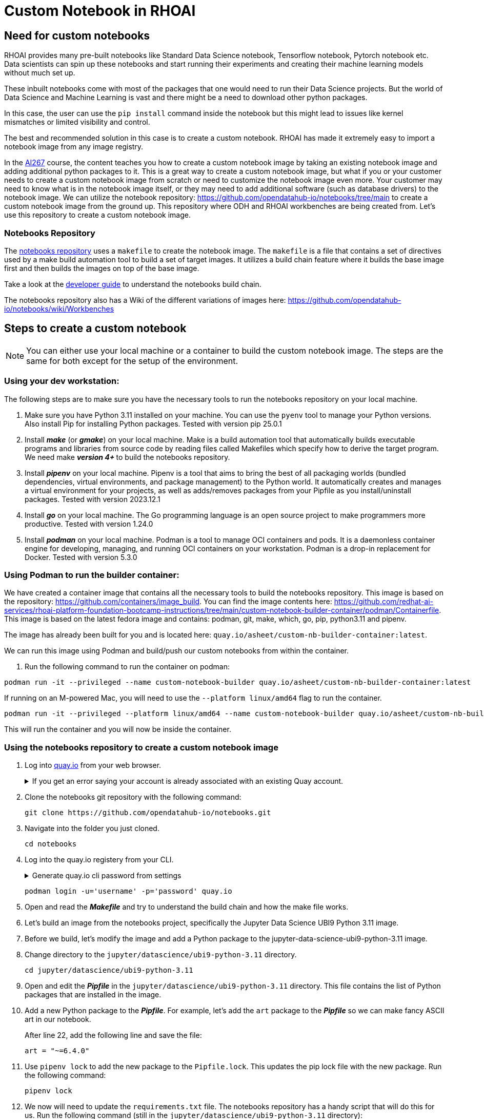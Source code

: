 # Custom Notebook in RHOAI

## Need for custom notebooks

RHOAI provides many pre-built notebooks like Standard Data Science notebook, Tensorflow notebook, Pytorch notebook etc. Data scientists can spin up these notebooks and start running their experiments and creating their machine learning models without much set up.

These inbuilt notebooks come with most of the packages that one would need to run their Data Science projects. But the world of Data Science and Machine Learning is vast and there might be a need to download other python packages.

In this case, the user can use the `pip install` command inside the notebook but this might lead to issues like kernel mismatches or limited visibility and control.

The best and recommended solution in this case is to create a custom notebook. RHOAI has made it extremely easy to import a notebook image from any image registry.

In the https://www.redhat.com/en/services/training/developing-and-deploying-aiml-applications-red-hat-openshift-ai-ai267[AI267] course, the content teaches you how to create a custom notebook image by taking an existing notebook image and adding additional python packages to it. This is a great way to create a custom notebook image, but what if you or your customer needs to create a custom notebook image from scratch or need to customize the notebook image even more. Your customer may need to know what is in the notebook image itself, or they may need to add additional software (such as database drivers) to the notebook image. We can utilize the notebook repository: https://github.com/opendatahub-io/notebooks/tree/main[https://github.com/opendatahub-io/notebooks/tree/main] to create a custom notebook image from the ground up. This repository where ODH and RHOAI workbenches are being created from. Let's use this repository to create a custom notebook image.

### Notebooks Repository
The https://github.com/opendatahub-io/notebooks/tree/main[notebooks repository] uses a `makefile` to create the notebook image. The `makefile` is a file that contains a set of directives used by a make build automation tool to build a set of target images. It utilizes a  build chain feature where it builds the base image first and then builds the images on top of the base image. 

Take a look at the https://github.com/opendatahub-io/notebooks/blob/main/docs/developer-guide.md[developer guide] to understand the notebooks build chain.

The notebooks repository also has a Wiki of the different variations of images here: https://github.com/opendatahub-io/notebooks/wiki/Workbenches

## Steps to create a custom notebook

NOTE: You can either use your local machine or a container to build the custom notebook image. The steps are the same for both except for the setup of the environment.

### Using your dev workstation:
The following steps are to make sure you have the necessary tools to run the notebooks repository on your local machine.

. Make sure you have Python 3.11 installed on your machine. You can use the `pyenv` tool to manage your Python versions. Also install Pip for installing Python packages. Tested with version pip 25.0.1

. Install _**make**_ (or _**gmake**_) on your local machine. Make is a build automation tool that automatically builds executable programs and libraries from source code by reading files called Makefiles which specify how to derive the target program. We need make _** version 4+ **_ to build the notebooks repository.

. Install _**pipenv**_ on your local machine. Pipenv is a tool that aims to bring the best of all packaging worlds (bundled dependencies, virtual environments, and package management) to the Python world. It automatically creates and manages a virtual environment for your projects, as well as adds/removes packages from your Pipfile as you install/uninstall packages. Tested with version 2023.12.1

. Install _**go**_ on your local machine. The Go programming language is an open source project to make programmers more productive. Tested with version 1.24.0

. Install _**podman**_ on your local machine. Podman is a tool to manage OCI containers and pods. It is a daemonless container engine for developing, managing, and running OCI containers on your workstation. Podman is a drop-in replacement for Docker. Tested with version 5.3.0


### Using Podman to run the builder container:
We have created a container image that contains all the necessary tools to build the notebooks repository. This image is based on the repository: https://github.com/containers/image_build. You can find the image contents here: https://github.com/redhat-ai-services/rhoai-platform-foundation-bootcamp-instructions/tree/main/custom-notebook-builder-container/podman/Containerfile. This image is based on the latest fedora image and contains: podman, git, make, which, go, pip, python3.11 and pipenv. 

The image has already been built for you and is located here: `quay.io/asheet/custom-nb-builder-container:latest`.

We can run this image using Podman and build/push our custom notebooks from within the container. 


. Run the following command to run the container on podman:

[.console-input]
[source,terminal]
----
podman run -it --privileged --name custom-notebook-builder quay.io/asheet/custom-nb-builder-container:latest
----  

If running on an M-powered Mac, you will need to use the `--platform linux/amd64` flag to run the container.
[.console-input]
[source,terminal]
----
podman run -it --privileged --platform linux/amd64 --name custom-notebook-builder quay.io/asheet/custom-nb-builder-container:latest
----  

This will run the container and you will now be inside the container.

### Using the notebooks repository to create a custom notebook image

. Log into https://quay.io[quay.io] from your web browser.

+
.If you get an error saying your account is already associated with an existing Quay account.
[%collapsible]
====
If you get this error: 

_The e-mail address your-username@redhat.com is already associated with an existing Quay account. Please log in with your username and password and associate your Red Hat account to use it in the future._

The error message you see can be remedied by the following steps:

* Please go to https://recovery.quay.io/signin[https://recovery.quay.io/signin/] and sign in with your existing Quay.io email address and password.
* Once in, open account settings, click on "External logins" on the left side, and then on the "Attach" link.
* Go to quay.io/signin and enter your RHCP data and you should be set, RHSSO button should work now. If needed try to Detach and reattach when in recovery mode.
All accounts in Quay must have unique e-mail addresses and usernames. The issue here is that there exists a user under e-mail (your email address) in Quay's db. Logging in with a user with the same e-mail address will not work because users are not connected via a special table in Quay's db and Quay will perceive logging in via that button as though a new user is coming in. Quay will then check if the e-mail address is unique and will find that it's not and will error out.
====


. Clone the notebooks git repository with the following command:

+ 
[.console-input]
[source,terminal]
----
git clone https://github.com/opendatahub-io/notebooks.git
----

. Navigate into the folder you just cloned.

+
[.console-input]
[source,terminal]
----
cd notebooks
----

. Log into the quay.io registery from your CLI. 

+
.Generate quay.io cli password from settings
[%collapsible]
====
Log into https://quay.io[quay.io] and go to _**Account Settings**_ in the top right. In the Account settings, _**Generate Encrypted Password**_. 

[.bordershadow]
image::quay_cli_password.png[]

Enter your password and then choose the _**Podman Login**_ or _**Docker Login**_ tab. Use this when logging into quay.io from Podman or Docker.
====

+
[.console-input]
[source,terminal]
----
podman login -u='username' -p='password' quay.io
----


. Open and read the _**Makefile**_ and try to understand the build chain and how the make file works.

. Let's build an image from the notebooks project, specifically the Jupyter Data Science UBI9 Python 3.11 image. 

. Before we build, let's modify the image and add a Python package to the jupyter-data-science-ubi9-python-3.11 image. 

. Change directory to the `jupyter/datascience/ubi9-python-3.11` directory.

+
[.console-input] 
[source,terminal]
----
cd jupyter/datascience/ubi9-python-3.11 
----

. Open and edit the _**Pipfile**_ in the `jupyter/datascience/ubi9-python-3.11` directory. This file contains the list of Python packages that are installed in the image.

. Add a new Python package to the _**Pipfile**_. For example, let's add the `art` package to the _**Pipfile**_ so we can make fancy ASCII art in our notebook.

+
After line 22, add the following line and save the file:

+
[.console-input]
[source]
----
art = "~=6.4.0"
----

. Use `pipenv lock` to add the new package to the `Pipfile.lock`. This updates the pip lock file with the new package. Run the following command:

+
[.console-input]
[source,terminal]
----
pipenv lock
----

. We now will need to update the `requirements.txt` file. The notebooks repository has a handy script that will do this for us. Run the following command (still in the `jupyter/datascience/ubi9-python-3.11` directory):

+
[.console-input]
[source,terminal]
----
../../../scripts/sync-requirements-txt.sh
----

+
You can now see that the **_Art_** package has been added to the `requirements.txt` file. As well as updating some of the existing packages.

. Now that we have added the new package to the image, we need to build the image. Change directory to the root of the repository project. After running this command you should be in the `notebooks` directory.

+
[.console-input]
[source,terminal]
----
cd ../../../
----

. Let's build and push the jupyter-datascience-ubi9-python-3.11 image. Running the make file will build the image and push the image to your quay.io repository. Run the following command:
+

[.console-input]
[source,terminal]
----
make jupyter-datascience-ubi9-python-3.11 -e  IMAGE_REGISTRY=quay.io/{quay_id}/workbench-images  -e  RELEASE=2024b
----

+
.If using gmake
[%collapsible]
====
[.console-input]
[source,terminal]
----
gmake jupyter-datascience-ubi9-python-3.11 -e  IMAGE_REGISTRY=quay.io/{quay_id}/workbench-images  -e  RELEASE=2024b
----
====

+

Note: If you're on a M-powered Mac, you need to build with `--platform linux/amd64`. In the Makefile, you can add the _**--platform linux/amd64**_ build arguments to the container build command. Edit **line 69** in the **Makefile** to be: `$(eval BUILD_ARGS := --platform linux/amd64)`

+
This takes some time to build. It will build the base image first and then build the image on top of the base image. The image will then be pushed to the quay.io registry under your account in the **_workbench_** folder.


. Check your quay registry to see the image you just built. https://quay.io/repository/{quay_id}/workbench-images?tab=tags[https://quay.io/repository/{quay_id}/workbench-images?tab=tags]

+

. A new repository named `workbench-images` will get created in your quay.io account. This will get created as a Private repository. Convert it into a public repository in the settings.

.How to make a quay.io repository public
[%collapsible]
====
. Go to your quay.io repository and click on the _**Settings**_ tab.
. Scroll down to the _**Repository Visibility**_ section.
. Click on the _**Make Public**_ button.
. Confirm the action by clicking on the _**Make Public**_ button again.
. The repository is now public and can be accessed by anyone.
====

## Create a custom-workbench in RHOAI

. Let's now add our newly build image (that's in your quay repository) to RHOAI. In the `parasol-insurance` tenant (`ai-accelerator/tenants/parasol-insurance`), create a directory named `custom-workbench`

. Create the `base` and `overlays` directories inside the `custom-workbench` directory

. Create a file named `kustomization.yaml` inside the `custom-workbench/base` directory with the following content:

+
.kustomization.yaml

[.console-input]
[source,yaml]
----
apiVersion: kustomize.config.k8s.io/v1beta1
kind: Kustomization

resources:
  - custom-workbench-is.yaml
  - custom-workbench-pvc.yaml
  - custom-workbench-notebook.yaml
----

. Create a file named `custom-workbench-is.yaml` inside the `custom-workbench/base` directory with the following content:

+
.custom-workbench-is.yaml

[.console-input]
[source,yaml]
----
kind: ImageStream
apiVersion: image.openshift.io/v1
metadata:
  annotations:
    opendatahub.io/notebook-image-creator: admin
    opendatahub.io/notebook-image-desc: This is a custom notebook for running the parasol insurance code
    opendatahub.io/notebook-image-name: Custom Notebook
    opendatahub.io/notebook-image-url: 'quay.io/{quay_id}/workbench-images:jupyter-datascience-ubi9-python-3.11-2024b_{update_this}'
    opendatahub.io/recommended-accelerators: '[]'
  name: custom-notebook
  namespace: redhat-ods-applications
  labels:
    app.kubernetes.io/created-by: byon
    opendatahub.io/dashboard: 'true'
    opendatahub.io/notebook-image: 'true'
spec:
  lookupPolicy:
    local: true
  tags:
    - name: latest
      annotations:
        opendatahub.io/notebook-python-dependencies: '[]'
        opendatahub.io/notebook-software: '[]'
        openshift.io/imported-from: 'quay.io/{quay_id}/workbench-images:jupyter-datascience-ubi9-python-3.11-2024b_{update_this}'
      from:
        kind: DockerImage
        name: 'quay.io/{quay_id}/workbench-images:jupyter-datascience-ubi9-python-3.11-2024b_{update_this}'
      importPolicy:
        importMode: Legacy
      referencePolicy:
        type: Source
----

+
[IMPORTANT]
====
Replace {quay_id} with your quay id. This ensures that the image stream you are creating references to the image you pushed to quay.io
====

. Create a file named `custom-workbench-pvc.yaml` inside the `custom-workbench/base` directory with the following content:

+
.custom-workbench-pvc.yaml

[.console-input]
[source,yaml]
----
kind: PersistentVolumeClaim
apiVersion: v1
metadata:
  name: custom-workbench
  namespace: parasol-insurance
spec:
  accessModes:
    - ReadWriteOnce
  resources:
    requests:
      storage: 40Gi
  volumeMode: Filesystem

----

. Create a file named `custom-workbench-notebook.yaml` inside the `custom-workbench/base` directory with the following content:

+
.custom-workbench-notebook.yaml

[.console-input]
[source,yaml]
----
apiVersion: kubeflow.org/v1
kind: Notebook
metadata:
  annotations:
    notebooks.opendatahub.io/inject-oauth: 'true'
    opendatahub.io/image-display-name: Datascience notebook
    notebooks.opendatahub.io/oauth-logout-url: ''
    opendatahub.io/accelerator-name: ''
    openshift.io/description: ''
    openshift.io/display-name: custom-workbench
    notebooks.opendatahub.io/last-image-selection: 'custom-notebook:latest'
    argocd.argoproj.io/sync-options: ServerSideApply=true
  name: custom-workbench
  namespace: parasol-insurance
spec:
  template:
    spec:
      affinity: {}
      containers:
        - name: custom-workbench
          image: 'image-registry.openshift-image-registry.svc:5000/redhat-ods-applications/custom-notebook:latest'
          resources:
            limits:
              cpu: '2'
              memory: 8Gi
            requests:
              cpu: '1'
              memory: 8Gi
          readinessProbe:
            failureThreshold: 3
            httpGet:
              path: /notebook/parasol-insurance/custom-workbench/api
              port: notebook-port
              scheme: HTTP
            initialDelaySeconds: 10
            periodSeconds: 5
            successThreshold: 1
            timeoutSeconds: 1
          livenessProbe:
            failureThreshold: 3
            httpGet:
              path: /notebook/parasol-insurance/custom-workbench/api
              port: notebook-port
              scheme: HTTP
            initialDelaySeconds: 10
            periodSeconds: 5
            successThreshold: 1
            timeoutSeconds: 1
          env:
            - name: NOTEBOOK_ARGS
              value: |-
                --ServerApp.port=8888
                --ServerApp.token=''
                --ServerApp.password=''
                --ServerApp.base_url=/notebook/parasol-insurance/custom-workbench
                --ServerApp.quit_button=False
                --ServerApp.tornado_settings={"user":"user1","hub_host":"","hub_prefix":"/projects/parasol-insurance"}
            - name: JUPYTER_IMAGE
              value: 'image-registry.openshift-image-registry.svc:5000/redhat-ods-applications/custom-notebook:latest'
            - name: PIP_CERT
              value: /etc/pki/tls/custom-certs/ca-bundle.crt
            - name: REQUESTS_CA_BUNDLE
              value: /etc/pki/tls/custom-certs/ca-bundle.crt
            - name: SSL_CERT_FILE
              value: /etc/pki/tls/custom-certs/ca-bundle.crt
            - name: PIPELINES_SSL_SA_CERTS
              value: /etc/pki/tls/custom-certs/ca-bundle.crt
            - name: GIT_SSL_CAINFO
              value: /etc/pki/tls/custom-certs/ca-bundle.crt
          ports:
            - containerPort: 8888
              name: notebook-port
              protocol: TCP
          imagePullPolicy: Always
          volumeMounts:
            - mountPath: /opt/app-root/src
              name: custom-workbench
            - mountPath: /dev/shm
              name: shm
            - mountPath: /etc/pki/tls/custom-certs/ca-bundle.crt
              name: trusted-ca
              readOnly: true
              subPath: ca-bundle.crt
          workingDir: /opt/app-root/src
      enableServiceLinks: false
      serviceAccountName: custom-workbench
      volumes:
        - name: custom-workbench
          persistentVolumeClaim:
            claimName: custom-workbench
        - emptyDir:
            medium: Memory
          name: shm
        - configMap:
            items:
              - key: ca-bundle.crt
                path: ca-bundle.crt
            name: workbench-trusted-ca-bundle
            optional: true
          name: trusted-ca
----

. Create a directory named `parasol-insurance-dev` under the `custom-workbench/overlays` directory

. Create a file named `kustomization.yaml` inside the `custom-workbench/overlays/parasol-insurance-dev` directory with the following content:

+
.kustomization.yaml

[.console-input]
[source,yaml]
----
apiVersion: kustomize.config.k8s.io/v1beta1
kind: Kustomization

resources:
  - ../../base
----

. Push the changes to the git repository

. Navigate to the `parasol-insurance` data science project in RHOAI, and notice the `custom-workbench` notebook available in the *Workbenches* tab:

+
[.bordershadow]
image::01_custom_workbench.png[Custom workbench]

[Verify]
====
Verify the new custom workbench spins up successfully and the `art` package is available in the notebook.

Use `pip list` in the notebook terminal to verify the `art` package is installed.

Create a new notebook and run the following code to see the ASCII art:

```
from art import *
hello_world=text2art("Hello World")
print(hello_world)
```

====

[NOTE]
====
Please add an overlay for the `parasol-insurance-prod` environment as well. This is not covered in this lab but is a good exercise to do.
====

[TIP]
====
To check your work please refer to https://github.com/redhat-ai-services/ai-accelerator-qa/tree/2.16-parasol-dev-prod[This Branch] 
====

## Questions for Further Consideration

Additional questions that could be discussed for this topic:

. How many Python packages are included in your typical data scientist development environment? Are there any packages that are unique to your team?
. How do you handle continuous updates in your development environment, remembering that AI/ML is an evolving landscape, and new packages are released all the time, and existing packages are undergoing very frequent updates?
. Can data scientists ask for new packages in a securely controlled development environment?
. Where do you store source code for model experimentation and training?
. Do you think that cluster storage (such as an OpenShift PVC) is a good permanent location for source code, so that in the event of failure the source is not lost?
. How do your teams of data scientists collaborate on notebooks when training models or performing other experiments?
